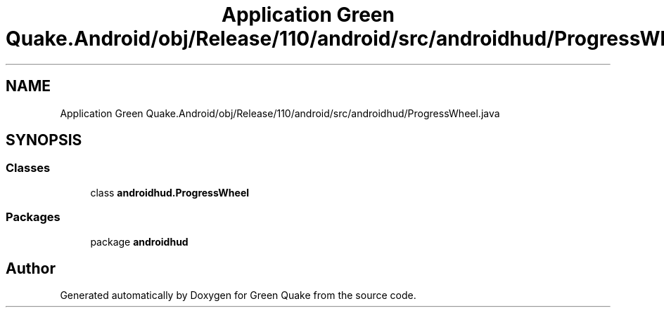 .TH "Application Green Quake.Android/obj/Release/110/android/src/androidhud/ProgressWheel.java" 3 "Thu Apr 29 2021" "Version 1.0" "Green Quake" \" -*- nroff -*-
.ad l
.nh
.SH NAME
Application Green Quake.Android/obj/Release/110/android/src/androidhud/ProgressWheel.java
.SH SYNOPSIS
.br
.PP
.SS "Classes"

.in +1c
.ti -1c
.RI "class \fBandroidhud\&.ProgressWheel\fP"
.br
.in -1c
.SS "Packages"

.in +1c
.ti -1c
.RI "package \fBandroidhud\fP"
.br
.in -1c
.SH "Author"
.PP 
Generated automatically by Doxygen for Green Quake from the source code\&.
